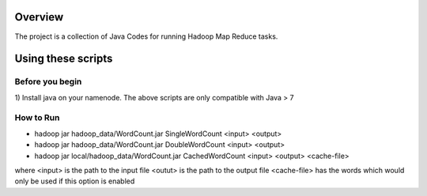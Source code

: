 Overview
--------

The project is a collection of Java Codes for running Hadoop
Map Reduce tasks.

Using these scripts
----------------------

Before you begin
++++++++++++++++

1) Install java on your namenode. The above scripts are only 
compatible with Java > 7


How to Run
++++++++++++++++++++++++++


- hadoop jar hadoop_data/WordCount.jar SingleWordCount <input> <output>

 

- hadoop jar hadoop_data/WordCount.jar DoubleWordCount <input> <output>

 

- hadoop jar local/hadoop_data/WordCount.jar CachedWordCount <input> <output> <cache-file>

 
where 
<input> is the path to the input file
<outut> is the path to the output file
<cache-file> has the words which would only be used if this option is enabled
